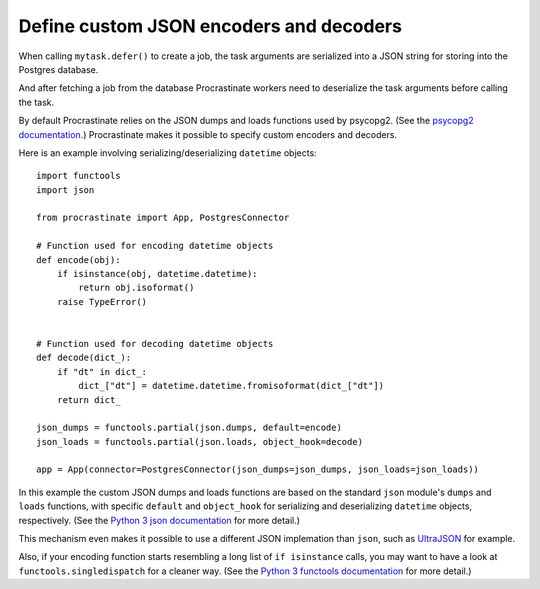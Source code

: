 Define custom JSON encoders and decoders
----------------------------------------

When calling ``mytask.defer()`` to create a job, the task arguments are serialized into
a JSON string for storing into the Postgres database.

And after fetching a job from the database Procrastinate workers need to deserialize
the task arguments before calling the task.

By default Procrastinate relies on the JSON dumps and loads functions used by psycopg2.
(See the `psycopg2 documentation`_.) Procrastinate makes it possible to specify custom
encoders and decoders.

Here is an example involving serializing/deserializing ``datetime`` objects::

    import functools
    import json

    from procrastinate import App, PostgresConnector

    # Function used for encoding datetime objects
    def encode(obj):
        if isinstance(obj, datetime.datetime):
            return obj.isoformat()
        raise TypeError()


    # Function used for decoding datetime objects
    def decode(dict_):
        if "dt" in dict_:
            dict_["dt"] = datetime.datetime.fromisoformat(dict_["dt"])
        return dict_

    json_dumps = functools.partial(json.dumps, default=encode)
    json_loads = functools.partial(json.loads, object_hook=decode)

    app = App(connector=PostgresConnector(json_dumps=json_dumps, json_loads=json_loads))

In this example the custom JSON dumps and loads functions are based on the standard
``json`` module's ``dumps`` and ``loads`` functions, with specific ``default`` and
``object_hook`` for serializing and deserializing ``datetime`` objects, respectively.
(See the `Python 3 json documentation`_ for more detail.)

This mechanism even makes it possible to use a different JSON implemation than ``json``,
such as `UltraJSON`_ for example.

Also, if your encoding function starts resembling a long list of ``if isinstance``
calls, you may want to have a look at ``functools.singledispatch`` for a cleaner
way. (See the `Python 3 functools documentation`_ for more detail.)

.. _psycopg2 documentation: https://www.psycopg.org/docs/extras.html#json-adaptation
.. _Python 3 json documentation: https://docs.python.org/3/library/json.html
.. _UltraJSON: https://pypi.org/project/ujson/
.. _Python 3 functools documentation: https://docs.python.org/3/library/functools.html#functools.singledispatch
